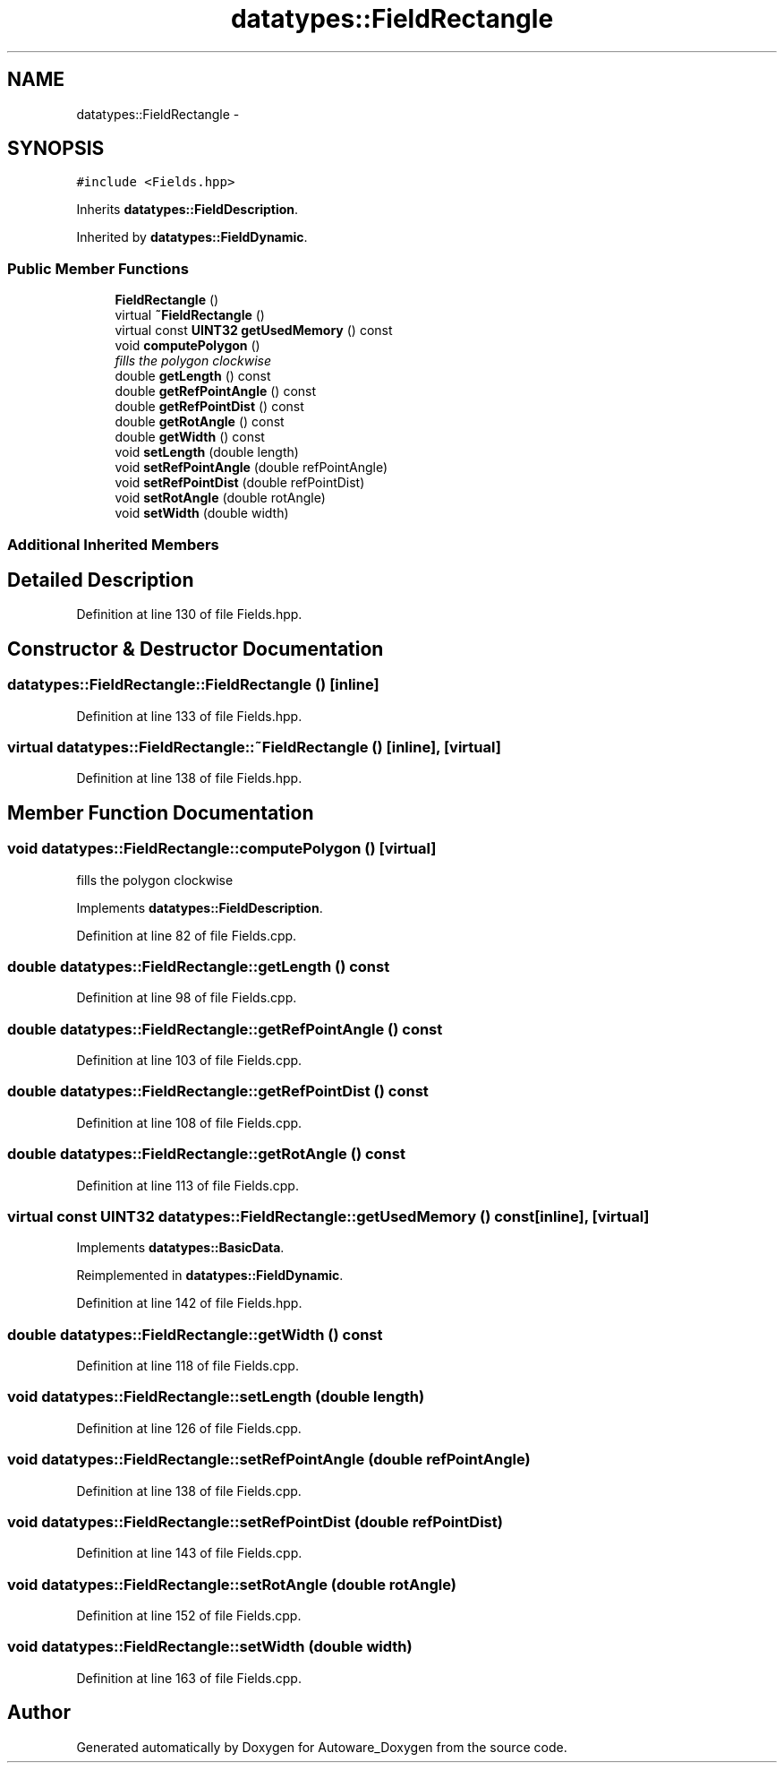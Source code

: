 .TH "datatypes::FieldRectangle" 3 "Fri May 22 2020" "Autoware_Doxygen" \" -*- nroff -*-
.ad l
.nh
.SH NAME
datatypes::FieldRectangle \- 
.SH SYNOPSIS
.br
.PP
.PP
\fC#include <Fields\&.hpp>\fP
.PP
Inherits \fBdatatypes::FieldDescription\fP\&.
.PP
Inherited by \fBdatatypes::FieldDynamic\fP\&.
.SS "Public Member Functions"

.in +1c
.ti -1c
.RI "\fBFieldRectangle\fP ()"
.br
.ti -1c
.RI "virtual \fB~FieldRectangle\fP ()"
.br
.ti -1c
.RI "virtual const \fBUINT32\fP \fBgetUsedMemory\fP () const "
.br
.ti -1c
.RI "void \fBcomputePolygon\fP ()"
.br
.RI "\fIfills the polygon clockwise \fP"
.ti -1c
.RI "double \fBgetLength\fP () const "
.br
.ti -1c
.RI "double \fBgetRefPointAngle\fP () const "
.br
.ti -1c
.RI "double \fBgetRefPointDist\fP () const "
.br
.ti -1c
.RI "double \fBgetRotAngle\fP () const "
.br
.ti -1c
.RI "double \fBgetWidth\fP () const "
.br
.ti -1c
.RI "void \fBsetLength\fP (double length)"
.br
.ti -1c
.RI "void \fBsetRefPointAngle\fP (double refPointAngle)"
.br
.ti -1c
.RI "void \fBsetRefPointDist\fP (double refPointDist)"
.br
.ti -1c
.RI "void \fBsetRotAngle\fP (double rotAngle)"
.br
.ti -1c
.RI "void \fBsetWidth\fP (double width)"
.br
.in -1c
.SS "Additional Inherited Members"
.SH "Detailed Description"
.PP 
Definition at line 130 of file Fields\&.hpp\&.
.SH "Constructor & Destructor Documentation"
.PP 
.SS "datatypes::FieldRectangle::FieldRectangle ()\fC [inline]\fP"

.PP
Definition at line 133 of file Fields\&.hpp\&.
.SS "virtual datatypes::FieldRectangle::~FieldRectangle ()\fC [inline]\fP, \fC [virtual]\fP"

.PP
Definition at line 138 of file Fields\&.hpp\&.
.SH "Member Function Documentation"
.PP 
.SS "void datatypes::FieldRectangle::computePolygon ()\fC [virtual]\fP"

.PP
fills the polygon clockwise 
.PP
Implements \fBdatatypes::FieldDescription\fP\&.
.PP
Definition at line 82 of file Fields\&.cpp\&.
.SS "double datatypes::FieldRectangle::getLength () const"

.PP
Definition at line 98 of file Fields\&.cpp\&.
.SS "double datatypes::FieldRectangle::getRefPointAngle () const"

.PP
Definition at line 103 of file Fields\&.cpp\&.
.SS "double datatypes::FieldRectangle::getRefPointDist () const"

.PP
Definition at line 108 of file Fields\&.cpp\&.
.SS "double datatypes::FieldRectangle::getRotAngle () const"

.PP
Definition at line 113 of file Fields\&.cpp\&.
.SS "virtual const \fBUINT32\fP datatypes::FieldRectangle::getUsedMemory () const\fC [inline]\fP, \fC [virtual]\fP"

.PP
Implements \fBdatatypes::BasicData\fP\&.
.PP
Reimplemented in \fBdatatypes::FieldDynamic\fP\&.
.PP
Definition at line 142 of file Fields\&.hpp\&.
.SS "double datatypes::FieldRectangle::getWidth () const"

.PP
Definition at line 118 of file Fields\&.cpp\&.
.SS "void datatypes::FieldRectangle::setLength (double length)"

.PP
Definition at line 126 of file Fields\&.cpp\&.
.SS "void datatypes::FieldRectangle::setRefPointAngle (double refPointAngle)"

.PP
Definition at line 138 of file Fields\&.cpp\&.
.SS "void datatypes::FieldRectangle::setRefPointDist (double refPointDist)"

.PP
Definition at line 143 of file Fields\&.cpp\&.
.SS "void datatypes::FieldRectangle::setRotAngle (double rotAngle)"

.PP
Definition at line 152 of file Fields\&.cpp\&.
.SS "void datatypes::FieldRectangle::setWidth (double width)"

.PP
Definition at line 163 of file Fields\&.cpp\&.

.SH "Author"
.PP 
Generated automatically by Doxygen for Autoware_Doxygen from the source code\&.
